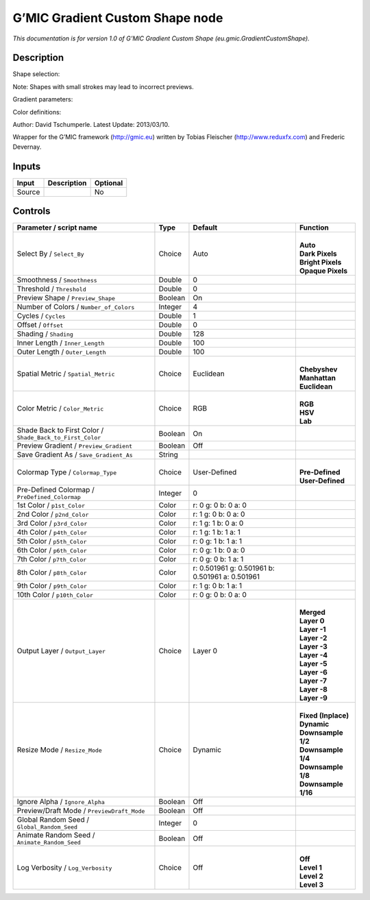 .. _eu.gmic.GradientCustomShape:

.. raw:: html

   <!-- Do not edit this file! It is generated automatically by Natron itself. -->

G’MIC Gradient Custom Shape node
================================

*This documentation is for version 1.0 of G’MIC Gradient Custom Shape (eu.gmic.GradientCustomShape).*

Description
-----------

Shape selection:

Note: Shapes with small strokes may lead to incorrect previews.

Gradient parameters:

Color definitions:

Author: David Tschumperle. Latest Update: 2013/03/10.

Wrapper for the G’MIC framework (http://gmic.eu) written by Tobias Fleischer (http://www.reduxfx.com) and Frederic Devernay.

Inputs
------

+--------+-------------+----------+
| Input  | Description | Optional |
+========+=============+==========+
| Source |             | No       |
+--------+-------------+----------+

Controls
--------

.. tabularcolumns:: |>{\raggedright}p{0.2\columnwidth}|>{\raggedright}p{0.06\columnwidth}|>{\raggedright}p{0.07\columnwidth}|p{0.63\columnwidth}|

.. cssclass:: longtable

+-----------------------------------------------------------+---------+-------------------------------------------------+-----------------------+
| Parameter / script name                                   | Type    | Default                                         | Function              |
+===========================================================+=========+=================================================+=======================+
| Select By / ``Select_By``                                 | Choice  | Auto                                            | |                     |
|                                                           |         |                                                 | | **Auto**            |
|                                                           |         |                                                 | | **Dark Pixels**     |
|                                                           |         |                                                 | | **Bright Pixels**   |
|                                                           |         |                                                 | | **Opaque Pixels**   |
+-----------------------------------------------------------+---------+-------------------------------------------------+-----------------------+
| Smoothness / ``Smoothness``                               | Double  | 0                                               |                       |
+-----------------------------------------------------------+---------+-------------------------------------------------+-----------------------+
| Threshold / ``Threshold``                                 | Double  | 0                                               |                       |
+-----------------------------------------------------------+---------+-------------------------------------------------+-----------------------+
| Preview Shape / ``Preview_Shape``                         | Boolean | On                                              |                       |
+-----------------------------------------------------------+---------+-------------------------------------------------+-----------------------+
| Number of Colors / ``Number_of_Colors``                   | Integer | 4                                               |                       |
+-----------------------------------------------------------+---------+-------------------------------------------------+-----------------------+
| Cycles / ``Cycles``                                       | Double  | 1                                               |                       |
+-----------------------------------------------------------+---------+-------------------------------------------------+-----------------------+
| Offset / ``Offset``                                       | Double  | 0                                               |                       |
+-----------------------------------------------------------+---------+-------------------------------------------------+-----------------------+
| Shading / ``Shading``                                     | Double  | 128                                             |                       |
+-----------------------------------------------------------+---------+-------------------------------------------------+-----------------------+
| Inner Length / ``Inner_Length``                           | Double  | 100                                             |                       |
+-----------------------------------------------------------+---------+-------------------------------------------------+-----------------------+
| Outer Length / ``Outer_Length``                           | Double  | 100                                             |                       |
+-----------------------------------------------------------+---------+-------------------------------------------------+-----------------------+
| Spatial Metric / ``Spatial_Metric``                       | Choice  | Euclidean                                       | |                     |
|                                                           |         |                                                 | | **Chebyshev**       |
|                                                           |         |                                                 | | **Manhattan**       |
|                                                           |         |                                                 | | **Euclidean**       |
+-----------------------------------------------------------+---------+-------------------------------------------------+-----------------------+
| Color Metric / ``Color_Metric``                           | Choice  | RGB                                             | |                     |
|                                                           |         |                                                 | | **RGB**             |
|                                                           |         |                                                 | | **HSV**             |
|                                                           |         |                                                 | | **Lab**             |
+-----------------------------------------------------------+---------+-------------------------------------------------+-----------------------+
| Shade Back to First Color / ``Shade_Back_to_First_Color`` | Boolean | On                                              |                       |
+-----------------------------------------------------------+---------+-------------------------------------------------+-----------------------+
| Preview Gradient / ``Preview_Gradient``                   | Boolean | Off                                             |                       |
+-----------------------------------------------------------+---------+-------------------------------------------------+-----------------------+
| Save Gradient As / ``Save_Gradient_As``                   | String  |                                                 |                       |
+-----------------------------------------------------------+---------+-------------------------------------------------+-----------------------+
| Colormap Type / ``Colormap_Type``                         | Choice  | User-Defined                                    | |                     |
|                                                           |         |                                                 | | **Pre-Defined**     |
|                                                           |         |                                                 | | **User-Defined**    |
+-----------------------------------------------------------+---------+-------------------------------------------------+-----------------------+
| Pre-Defined Colormap / ``PreDefined_Colormap``            | Integer | 0                                               |                       |
+-----------------------------------------------------------+---------+-------------------------------------------------+-----------------------+
| 1st Color / ``p1st_Color``                                | Color   | r: 0 g: 0 b: 0 a: 0                             |                       |
+-----------------------------------------------------------+---------+-------------------------------------------------+-----------------------+
| 2nd Color / ``p2nd_Color``                                | Color   | r: 1 g: 0 b: 0 a: 0                             |                       |
+-----------------------------------------------------------+---------+-------------------------------------------------+-----------------------+
| 3rd Color / ``p3rd_Color``                                | Color   | r: 1 g: 1 b: 0 a: 0                             |                       |
+-----------------------------------------------------------+---------+-------------------------------------------------+-----------------------+
| 4th Color / ``p4th_Color``                                | Color   | r: 1 g: 1 b: 1 a: 1                             |                       |
+-----------------------------------------------------------+---------+-------------------------------------------------+-----------------------+
| 5th Color / ``p5th_Color``                                | Color   | r: 0 g: 1 b: 1 a: 1                             |                       |
+-----------------------------------------------------------+---------+-------------------------------------------------+-----------------------+
| 6th Color / ``p6th_Color``                                | Color   | r: 0 g: 1 b: 0 a: 0                             |                       |
+-----------------------------------------------------------+---------+-------------------------------------------------+-----------------------+
| 7th Color / ``p7th_Color``                                | Color   | r: 0 g: 0 b: 1 a: 1                             |                       |
+-----------------------------------------------------------+---------+-------------------------------------------------+-----------------------+
| 8th Color / ``p8th_Color``                                | Color   | r: 0.501961 g: 0.501961 b: 0.501961 a: 0.501961 |                       |
+-----------------------------------------------------------+---------+-------------------------------------------------+-----------------------+
| 9th Color / ``p9th_Color``                                | Color   | r: 1 g: 0 b: 1 a: 1                             |                       |
+-----------------------------------------------------------+---------+-------------------------------------------------+-----------------------+
| 10th Color / ``p10th_Color``                              | Color   | r: 0 g: 0 b: 0 a: 0                             |                       |
+-----------------------------------------------------------+---------+-------------------------------------------------+-----------------------+
| Output Layer / ``Output_Layer``                           | Choice  | Layer 0                                         | |                     |
|                                                           |         |                                                 | | **Merged**          |
|                                                           |         |                                                 | | **Layer 0**         |
|                                                           |         |                                                 | | **Layer -1**        |
|                                                           |         |                                                 | | **Layer -2**        |
|                                                           |         |                                                 | | **Layer -3**        |
|                                                           |         |                                                 | | **Layer -4**        |
|                                                           |         |                                                 | | **Layer -5**        |
|                                                           |         |                                                 | | **Layer -6**        |
|                                                           |         |                                                 | | **Layer -7**        |
|                                                           |         |                                                 | | **Layer -8**        |
|                                                           |         |                                                 | | **Layer -9**        |
+-----------------------------------------------------------+---------+-------------------------------------------------+-----------------------+
| Resize Mode / ``Resize_Mode``                             | Choice  | Dynamic                                         | |                     |
|                                                           |         |                                                 | | **Fixed (Inplace)** |
|                                                           |         |                                                 | | **Dynamic**         |
|                                                           |         |                                                 | | **Downsample 1/2**  |
|                                                           |         |                                                 | | **Downsample 1/4**  |
|                                                           |         |                                                 | | **Downsample 1/8**  |
|                                                           |         |                                                 | | **Downsample 1/16** |
+-----------------------------------------------------------+---------+-------------------------------------------------+-----------------------+
| Ignore Alpha / ``Ignore_Alpha``                           | Boolean | Off                                             |                       |
+-----------------------------------------------------------+---------+-------------------------------------------------+-----------------------+
| Preview/Draft Mode / ``PreviewDraft_Mode``                | Boolean | Off                                             |                       |
+-----------------------------------------------------------+---------+-------------------------------------------------+-----------------------+
| Global Random Seed / ``Global_Random_Seed``               | Integer | 0                                               |                       |
+-----------------------------------------------------------+---------+-------------------------------------------------+-----------------------+
| Animate Random Seed / ``Animate_Random_Seed``             | Boolean | Off                                             |                       |
+-----------------------------------------------------------+---------+-------------------------------------------------+-----------------------+
| Log Verbosity / ``Log_Verbosity``                         | Choice  | Off                                             | |                     |
|                                                           |         |                                                 | | **Off**             |
|                                                           |         |                                                 | | **Level 1**         |
|                                                           |         |                                                 | | **Level 2**         |
|                                                           |         |                                                 | | **Level 3**         |
+-----------------------------------------------------------+---------+-------------------------------------------------+-----------------------+
